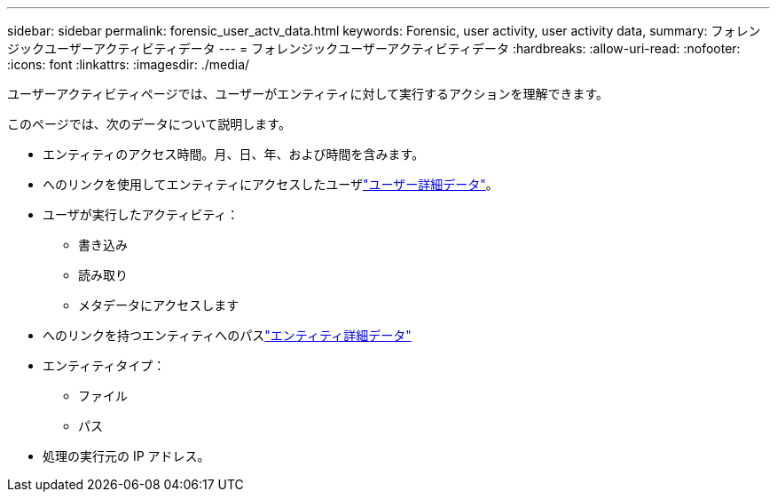 ---
sidebar: sidebar 
permalink: forensic_user_actv_data.html 
keywords: Forensic, user activity, user activity data, 
summary: フォレンジックユーザーアクティビティデータ 
---
= フォレンジックユーザーアクティビティデータ
:hardbreaks:
:allow-uri-read: 
:nofooter: 
:icons: font
:linkattrs: 
:imagesdir: ./media/


[role="lead"]
ユーザーアクティビティページでは、ユーザーがエンティティに対して実行するアクションを理解できます。

このページでは、次のデータについて説明します。

* エンティティのアクセス時間。月、日、年、および時間を含みます。
* へのリンクを使用してエンティティにアクセスしたユーザlink:forensic_user_overview.html["ユーザー詳細データ"]。
* ユーザが実行したアクティビティ：
+
** 書き込み
** 読み取り
** メタデータにアクセスします


* へのリンクを持つエンティティへのパスlink:forensic_entity_detail.html["エンティティ詳細データ"]
* エンティティタイプ：
+
** ファイル
** パス


* 処理の実行元の IP アドレス。


